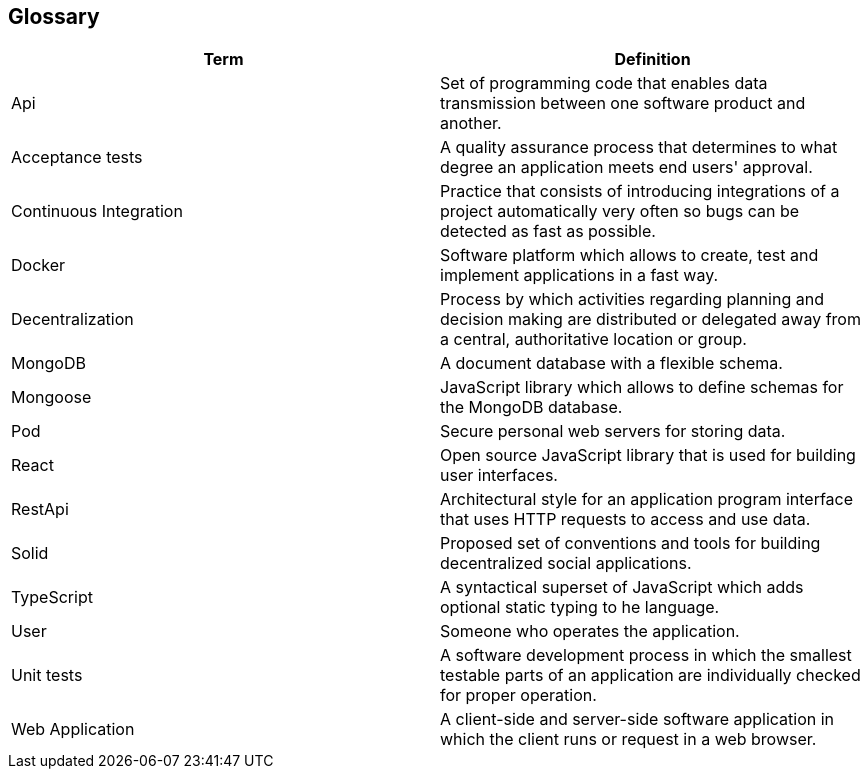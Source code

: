 [[section-glossary]]
== Glossary


[options="header", cols="1,1"]
|===
| Term         | Definition
| Api     | Set of programming code that enables data transmission between one software product and another.
| Acceptance tests     | A quality assurance process that determines to what degree an application meets end users' approval.
| Continuous Integration    | Practice that consists of introducing integrations of a project automatically very often so bugs can be detected as fast as possible.
| Docker    | Software platform which allows to create, test and implement applications in a fast way.
| Decentralization     | Process by which activities regarding planning and decision making are distributed or delegated away from a central, authoritative location or group.
| MongoDB    | A document database with a flexible schema.
| Mongoose     | JavaScript library which allows to define schemas for the MongoDB database. 
| Pod    | Secure personal web servers for storing data.
| React     | Open source JavaScript library that is used for building user interfaces.
| RestApi    | Architectural style for an application program interface that uses HTTP requests to access and use data.
| Solid    | Proposed set of conventions and tools for building decentralized social applications.
| TypeScript     | A syntactical superset of JavaScript which adds optional static typing to he language.
| User    | Someone who operates the application.
| Unit tests     | A software development process in which the smallest testable parts of an application are individually checked for proper operation.
| Web Application    | A client-side and server-side software application in which the client runs or request in a web browser.
|===
